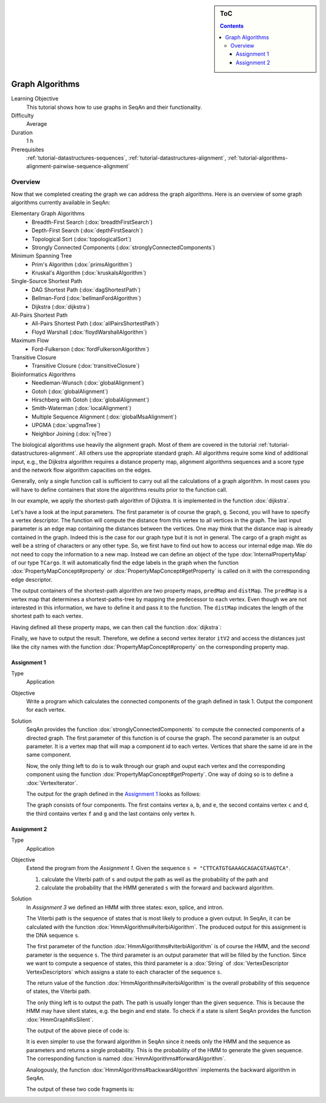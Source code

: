 .. sidebar:: ToC

    .. contents::

.. _tutorial-algorithms-graph-algorithms:

Graph Algorithms
================

Learning Objective
  This tutorial shows how to use graphs in SeqAn and their functionality.

Difficulty
  Average

Duration
  1 h

Prerequisites
  :ref:`tutorial-datastructures-sequences`, :ref:`tutorial-datastructures-alignment`, :ref:`tutorial-algorithms-alignment-pairwise-sequence-alignment`

Overview
--------

Now that we completed creating the graph we can address the graph algorithms.
Here is an overview of some graph algorithms currently available in SeqAn:

Elementary Graph Algorithms
  * Breadth-First Search (:dox:`breadthFirstSearch`)
  * Depth-First Search (:dox:`depthFirstSearch`)
  * Topological Sort (:dox:`topologicalSort`)
  * Strongly Connected Components (:dox:`stronglyConnectedComponents`)

Minimum Spanning Tree
  * Prim's Algorithm  (:dox:`primsAlgorithm`)
  * Kruskal's Algorithm (:dox:`kruskalsAlgorithm`)

Single-Source Shortest Path
  * DAG Shortest Path (:dox:`dagShortestPath`)
  * Bellman-Ford (:dox:`bellmanFordAlgorithm`)
  * Dijkstra (:dox:`dijkstra`)

All-Pairs Shortest Path
 * All-Pairs Shortest Path (:dox:`allPairsShortestPath`)
 * Floyd Warshall (:dox:`floydWarshallAlgorithm`)

Maximum Flow
 * Ford-Fulkerson (:dox:`fordFulkersonAlgorithm`)

Transitive Closure
 * Transitive Closure (:dox:`transitiveClosure`)

Bioinformatics Algorithms
 * Needleman-Wunsch (:dox:`globalAlignment`)
 * Gotoh (:dox:`globalAlignment`)
 * Hirschberg with Gotoh (:dox:`globalAlignment`)
 * Smith-Waterman (:dox:`localAlignment`)
 * Multiple Sequence Alignment (:dox:`globalMsaAlignment`)
 * UPGMA (:dox:`upgmaTree`)
 * Neighbor Joining (:dox:`njTree`)

The biological algorithms use heavily the alignment graph.
Most of them are covered in the tutorial :ref:`tutorial-datastructures-alignment`.
All others use the appropriate standard graph.
All algorithms require some kind of additional input, e.g., the Dijkstra algorithm requires a distance property map, alignment algorithms sequences and a score type and the network flow algorithm capacities on the edges.

Generally, only a single function call is sufficient to carry out all the calculations of a graph algorithm.
In most cases you will have to define containers that store the algorithms results prior to the function call.

In our example, we apply the shortest-path algorithm of Dijkstra. It is implemented in the function :dox:`dijkstra`.

Let's have a look at the input parameters.
The first parameter is of course the graph, ``g``.
Second, you will have to specify a vertex descriptor.
The function will compute the distance from this vertex to all vertices in the graph.
The last input parameter is an edge map containing the distances between the vertices.
One may think that the distance map is already contained in the graph.
Indeed this is the case for our graph type but it is not in general.
The cargo of a graph might as well be a string of characters or any other type.
So, we first have to find out how to access our internal edge map.
We do not need to copy the information to a new map.
Instead we can define an object of the type :dox:`InternalPropertyMap` of our type ``TCargo``.
It will automatically find the edge labels in the graph when the function :dox:`PropertyMapConcept#property` or :dox:`PropertyMapConcept#getProperty` is called on it with the corresponding edge descriptor.

The output containers of the shortest-path algorithm are two property maps, ``predMap`` and ``distMap``.
The ``predMap`` is a vertex map that determines a shortest-paths-tree by mapping the predecessor to each vertex.
Even though we are not interested in this information, we have to define it and pass it to the function.
The ``distMap`` indicates the length of the shortest path to each vertex.

.. includefrags:: demos/tutorial/graph/graph_dijkstra.cpp
   :fragment: dijkstra-containers

Having defined all these property maps, we can then call the function :dox:`dijkstra`:

.. includefrags:: demos/tutorial/graph/graph_dijkstra.cpp
   :fragment: dijkstra

Finally, we have to output the result.
Therefore, we define a second vertex iterator ``itV2`` and access the distances just like the city names with the function :dox:`PropertyMapConcept#property` on the corresponding property map.

.. includefrags:: demos/tutorial/graph/graph_dijkstra.cpp
   :fragment: dijkstra-output

Assignment 1
^^^^^^^^^^^^

.. container:: assignment

   Type
     Application

   Objective
     Write a program which calculates the connected components of the graph defined in task 1.
     Output the component for each vertex.

   Solution
     .. container:: foldable

        SeqAn provides the function :dox:`stronglyConnectedComponents` to compute the connected components of a directed graph.
        The first parameter of this function is of course the graph.
        The second parameter is an output parameter.
        It is a vertex map that will map a component id to each vertex. Vertices that share the same id are in the same component.

        .. includefrags:: demos/tutorial/graph/graph_algo_scc.cpp
            :fragment: connected-components

        Now, the only thing left to do is to walk through our graph and ouput each vertex and the corresponding component using the function :dox:`PropertyMapConcept#getProperty`.
        One way of doing so is to define a :dox:`VertexIterator`.

        .. includefrags:: demos/tutorial/graph/graph_algo_scc.cpp
            :fragment: output-connected-components

        .. includefrags:: demos/tutorial/graph/graph_algo_scc.cpp
            :fragment: return

        The output for the graph defined in the `Assignment 1`_ looks as follows:

        .. includefrags:: demos/tutorial/graph/graph_algo_scc.cpp.stdout
            :fragment: output-connected-components

        The graph consists of four components.
        The first contains vertex ``a``, ``b``, and ``e``, the second contains vertex ``c`` and ``d``, the third
        contains vertex ``f`` and ``g`` and the last contains only vertex ``h``.


Assignment 2
^^^^^^^^^^^^

.. container:: assignment

   Type
     Application

   Objective
      Extend the program from the `Assignment 1`.
      Given the sequence ``s = "CTTCATGTGAAAGCAGACGTAAGTCA"``.

      #. calculate the Viterbi path of ``s`` and output the path as well as the probability of the path and
      #. calculate the probability that the HMM generated ``s`` with the forward and backward algorithm.

   Solution
     .. container:: foldable

        In `Assignment 3` we defined an HMM with three states: exon, splice, and intron.

        The Viterbi path is the sequence of states that is most likely to produce a given output.
        In SeqAn, it can be calculated with the function :dox:`HmmAlgorithms#viterbiAlgorithm`.
        The produced output for this assignment is the DNA sequence ``s``.

        The first parameter of the function :dox:`HmmAlgorithms#viterbiAlgorithm` is of course the HMM, and the second parameter is the sequence ``s``.
        The third parameter is an output parameter that will be filled by the function.
        Since we want to compute a sequence of states, this third parameter is a :dox:`String` of :dox:`VertexDescriptor VertexDescriptors` which assigns a state to each character of the sequence ``s``.

        The return value of the function :dox:`HmmAlgorithms#viterbiAlgorithm` is the overall probability of this sequence of states, the Viterbi path.

        The only thing left is to output the path.
        The path is usually longer than the given sequence.
        This is because the HMM may have silent states, e.g. the begin and end state.
        To check if a state is silent SeqAn provides the function :dox:`HmmGraph#isSilent`.

        .. includefrags:: demos/tutorial/graph/graph_hmm.cpp
            :fragment: viterbi

        The output of the above piece of code is:

        .. includefrags:: demos/tutorial/graph/graph_hmm.cpp.stdout
            :fragment: viterbi

        It is even simpler to use the forward algorithm in SeqAn since it needs only the HMM and the sequence as parameters and returns a single probability.
        This is the probability of the HMM to generate the given sequence. The corresponding function is named :dox:`HmmAlgorithms#forwardAlgorithm`.

        .. includefrags:: demos/tutorial/graph/graph_hmm.cpp
            :fragment: forward-algorithm

        Analogously, the function :dox:`HmmAlgorithms#backwardAlgorithm` implements the backward algorithm in SeqAn.

        .. includefrags:: demos/tutorial/graph/graph_hmm.cpp
            :fragment: backward-algorithm

        The output of these two code fragments is:

        .. includefrags:: demos/tutorial/graph/graph_hmm.cpp.stdout
            :fragment: forward-backward
